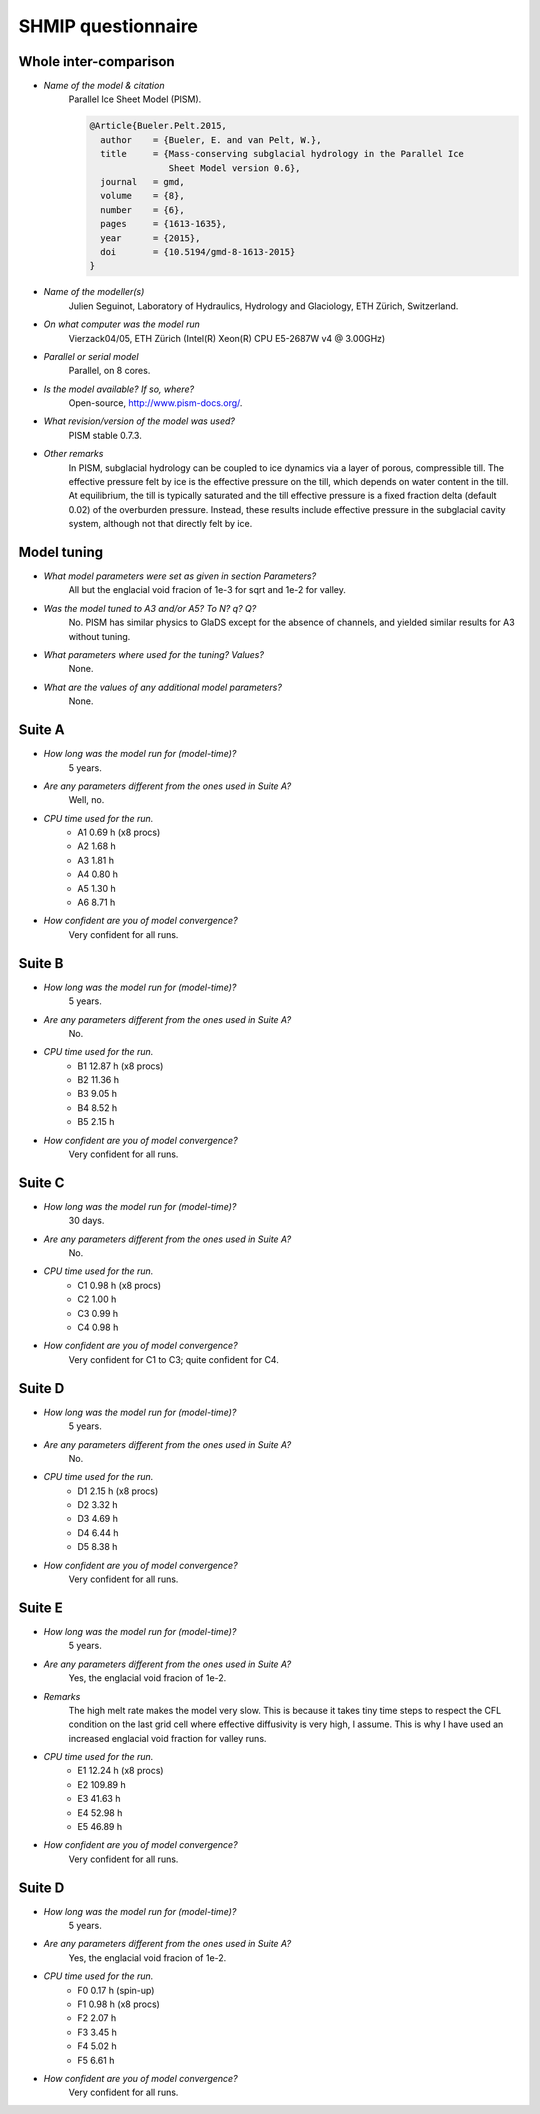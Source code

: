 SHMIP questionnaire
===================

Whole inter-comparison
----------------------

- *Name of the model & citation*
    Parallel Ice Sheet Model (PISM).

    .. code::

        @Article{Bueler.Pelt.2015,
          author    = {Bueler, E. and van Pelt, W.},
          title     = {Mass-conserving subglacial hydrology in the Parallel Ice
                       Sheet Model version 0.6},
          journal   = gmd,
          volume    = {8},
          number    = {6},
          pages     = {1613-1635},
          year      = {2015},
          doi       = {10.5194/gmd-8-1613-2015}
        }

- *Name of the modeller(s)*
    Julien Seguinot,
    Laboratory of Hydraulics, Hydrology and Glaciology,
    ETH Zürich, Switzerland.

- *On what computer was the model run*
    Vierzack04/05, ETH Zürich (Intel(R) Xeon(R) CPU E5-2687W v4 @ 3.00GHz)

- *Parallel or serial model*
    Parallel, on 8 cores.

- *Is the model available? If so, where?*
    Open-source, http://www.pism-docs.org/.

- *What revision/version of the model was used?*
    PISM stable 0.7.3.

- *Other remarks*
    In PISM, subglacial hydrology can be coupled to ice dynamics via a layer of
    porous, compressible till. The effective pressure felt by ice is the
    effective pressure on the till, which depends on water content in the till.
    At equilibrium, the till is typically saturated and the till effective
    pressure is a fixed fraction delta (default 0.02) of the overburden
    pressure. Instead, these results include effective pressure in the
    subglacial cavity system, although not that directly felt by ice.


Model tuning
------------

- *What model parameters were set as given in section Parameters?*
    All but the englacial void fracion of 1e-3 for sqrt and 1e-2 for valley.

- *Was the model tuned to A3 and/or A5? To N? q? Q?*
    No. PISM has similar physics to GlaDS except for the absence of channels,
    and yielded similar results for A3 without tuning.

- *What parameters where used for the tuning? Values?*
    None.

- *What are the values of any additional model parameters?*
    None.


Suite A
-------

- *How long was the model run for (model-time)?*
    5 years.

- *Are any parameters different from the ones used in Suite A?*
    Well, no.

- *CPU time used for the run.*
    - A1 0.69 h (x8 procs)
    - A2 1.68 h
    - A3 1.81 h
    - A4 0.80 h
    - A5 1.30 h
    - A6 8.71 h

- *How confident are you of model convergence?*
    Very confident for all runs.


Suite B
-------

- *How long was the model run for (model-time)?*
    5 years.

- *Are any parameters different from the ones used in Suite A?*
    No.

- *CPU time used for the run.*
    - B1 12.87 h (x8 procs)
    - B2 11.36 h
    - B3  9.05 h
    - B4  8.52 h
    - B5  2.15 h

- *How confident are you of model convergence?*
    Very confident for all runs.


Suite C
-------

- *How long was the model run for (model-time)?*
    30 days.

- *Are any parameters different from the ones used in Suite A?*
    No.

- *CPU time used for the run.*
    - C1 0.98 h (x8 procs)
    - C2 1.00 h
    - C3 0.99 h
    - C4 0.98 h

- *How confident are you of model convergence?*
    Very confident for C1 to C3; quite confident for C4.


Suite D
-------

- *How long was the model run for (model-time)?*
    5 years.

- *Are any parameters different from the ones used in Suite A?*
    No.

- *CPU time used for the run.*
    - D1 2.15 h (x8 procs)
    - D2 3.32 h
    - D3 4.69 h
    - D4 6.44 h
    - D5 8.38 h


- *How confident are you of model convergence?*
    Very confident for all runs.


Suite E
-------

- *How long was the model run for (model-time)?*
    5 years.

- *Are any parameters different from the ones used in Suite A?*
    Yes, the englacial void fracion of 1e-2.

- *Remarks*
    The high melt rate makes the model very slow. This is because it takes tiny
    time steps to respect the CFL condition on the last grid cell where
    effective diffusivity is very high, I assume. This is why I have used an
    increased englacial void fraction for valley runs.

- *CPU time used for the run.*
    - E1  12.24 h (x8 procs)
    - E2 109.89 h
    - E3  41.63 h
    - E4  52.98 h
    - E5  46.89 h


- *How confident are you of model convergence?*
    Very confident for all runs.


Suite D
-------

- *How long was the model run for (model-time)?*
    5 years.

- *Are any parameters different from the ones used in Suite A?*
    Yes, the englacial void fracion of 1e-2.

- *CPU time used for the run.*
    - F0 0.17 h (spin-up)
    - F1 0.98 h (x8 procs)
    - F2 2.07 h
    - F3 3.45 h
    - F4 5.02 h
    - F5 6.61 h

- *How confident are you of model convergence?*
    Very confident for all runs.
